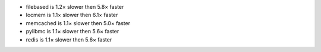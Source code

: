 - filebased  is 1.2× slower then 5.8× faster
- locmem     is 1.1× slower then 6.1× faster
- memcached  is 1.1× slower then 5.0× faster
- pylibmc    is 1.1× slower then 5.6× faster
- redis      is 1.1× slower then 5.6× faster
